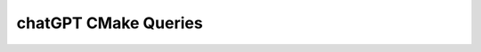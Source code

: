 .. _chatGPTCMakeQueries:

#################################
chatGPT CMake Queries
#################################
